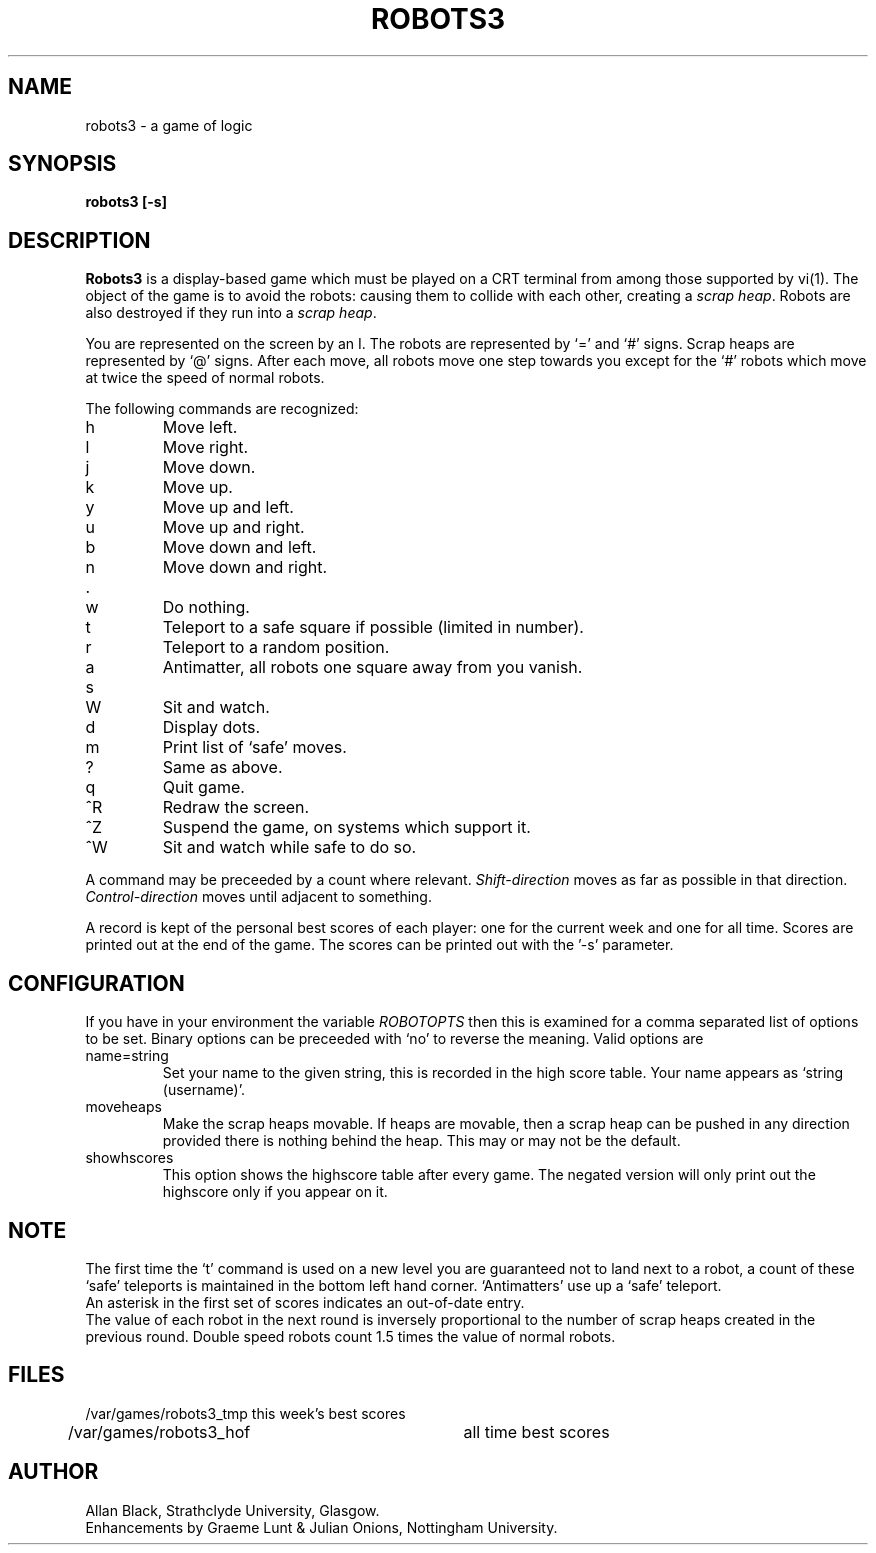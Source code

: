 .TH ROBOTS3 6 "8 July 1987"
.SH NAME
robots3 \- a game of logic
.SH SYNOPSIS
.B robots3 [-s]
.SH DESCRIPTION
.B Robots3
is a display-based game which must be played on a CRT terminal
from among those supported by vi(1).
The object of the game is to avoid the robots:
causing them to collide with each other, creating a
.IR scrap\ heap .
Robots are also destroyed if they run into a
.IR scrap\ heap .
.PP
You are represented on the screen by an I.
The robots are represented by `=' and `#' signs.
Scrap heaps are represented by `@' signs.
After each move, all robots move one step towards you except for
the `#' robots which move at twice the speed of normal robots.
.PP
The following commands are recognized:
.IP h
Move left.
.IP l
Move right.
.IP j
Move down.
.IP k
Move up.
.IP y
Move up and left.
.IP u
Move up and right.
.IP b
Move down and left.
.IP n
Move down and right.
.IP .
.IP w
Do nothing.
.IP t
Teleport to a safe square if possible (limited in number).
.IP r
Teleport to a random position.
.IP a
Antimatter, all robots one square away from you vanish.
.IP s
.IP W
Sit and watch.
.IP d
Display dots.
.IP m
Print list of `safe' moves.
.IP ?
Same as above.
.IP q
Quit game.
.IP ^R
Redraw the screen.
.IP ^Z
Suspend the game, on systems which support it.
.IP ^W
Sit and watch while safe to do so.
.PP
A command may be preceeded by a count where relevant.
.I Shift\-direction
moves as far as possible in that direction.
.I Control\-direction
moves until adjacent to something.
.PP
A record is kept of the personal best scores of each player:
one for the current week and one for all time.
Scores are printed out at the end of the game.
The scores can be printed out with the '\-s' parameter.
.SH CONFIGURATION
If you have in your environment the variable
.I ROBOTOPTS
then this is examined for a comma separated list of options to be set.
Binary options can be preceeded with `no' to reverse the meaning.
Valid options are
.IP name=string
Set your name to the given string, this is recorded in the high
score table. Your name appears as `string (username)'.
.IP moveheaps
Make the scrap heaps movable. If heaps are movable, then
a scrap heap can be pushed in any direction provided there is nothing
behind the heap. This may or may not be the default.
.IP showhscores
This option shows the highscore table after every game. The
negated version will only print out the highscore only if you appear
on it.
.SH NOTE
The first time the `t' command is used on a new level
you are guaranteed not to land next to a robot, a count of
these `safe' teleports is maintained in the bottom left hand corner.
`Antimatters' use up a `safe' teleport.
.br
An asterisk in the first set of scores indicates an out-of-date entry.
.br
The value of each robot in the next round is inversely
proportional to the
number of scrap heaps created in the previous round.
Double speed robots count 1.5 times the value of normal robots.
.SH FILES
.nf
/var/games/robots3_tmp	this week's best scores
/var/games/robots3_hof	all time best scores
.fi
.SH AUTHOR
Allan Black, Strathclyde University, Glasgow.
.br
Enhancements by Graeme Lunt & Julian Onions, Nottingham University.
